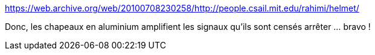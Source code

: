 :jbake-type: post
:jbake-status: published
:jbake-title: https://web.archive.org/web/20100708230258/http://people.csail.mit.edu/rahimi/helmet/
:jbake-tags: complot,science,_mois_juin,_année_2016
:jbake-date: 2016-06-03
:jbake-depth: ../
:jbake-uri: shaarli/1464937900000.adoc
:jbake-source: https://nicolas-delsaux.hd.free.fr/Shaarli?searchterm=https%3A%2F%2Fweb.archive.org%2Fweb%2F20100708230258%2Fhttp%3A%2F%2Fpeople.csail.mit.edu%2Frahimi%2Fhelmet%2F&searchtags=complot+science+_mois_juin+_ann%C3%A9e_2016
:jbake-style: shaarli

https://web.archive.org/web/20100708230258/http://people.csail.mit.edu/rahimi/helmet/[https://web.archive.org/web/20100708230258/http://people.csail.mit.edu/rahimi/helmet/]

Donc, les chapeaux en aluminium amplifient les signaux qu'ils sont censés arrêter ... bravo !
